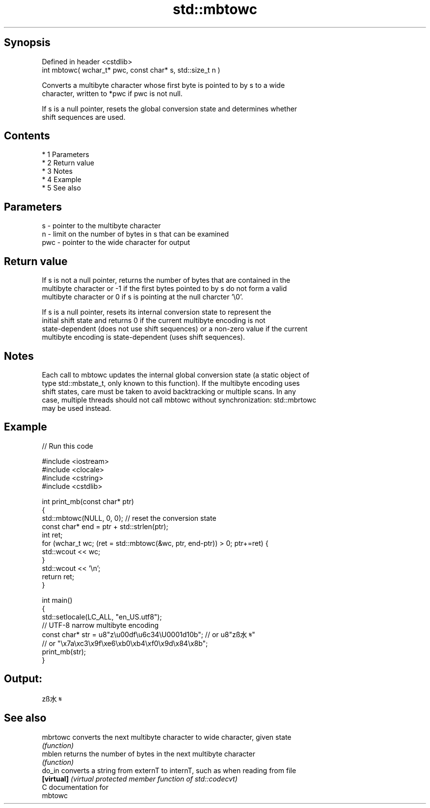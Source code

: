 .TH std::mbtowc 3 "Apr 19 2014" "1.0.0" "C++ Standard Libary"
.SH Synopsis
   Defined in header <cstdlib>
   int mbtowc( wchar_t* pwc, const char* s, std::size_t n )

   Converts a multibyte character whose first byte is pointed to by s to a wide
   character, written to *pwc if pwc is not null.

   If s is a null pointer, resets the global conversion state and determines whether
   shift sequences are used.

.SH Contents

     * 1 Parameters
     * 2 Return value
     * 3 Notes
     * 4 Example
     * 5 See also

.SH Parameters

   s   - pointer to the multibyte character
   n   - limit on the number of bytes in s that can be examined
   pwc - pointer to the wide character for output

.SH Return value

   If s is not a null pointer, returns the number of bytes that are contained in the
   multibyte character or -1 if the first bytes pointed to by s do not form a valid
   multibyte character or 0 if s is pointing at the null charcter '\\0'.

   If s is a null pointer, resets its internal conversion state to represent the
   initial shift state and returns 0 if the current multibyte encoding is not
   state-dependent (does not use shift sequences) or a non-zero value if the current
   multibyte encoding is state-dependent (uses shift sequences).

.SH Notes

   Each call to mbtowc updates the internal global conversion state (a static object of
   type std::mbstate_t, only known to this function). If the multibyte encoding uses
   shift states, care must be taken to avoid backtracking or multiple scans. In any
   case, multiple threads should not call mbtowc without synchronization: std::mbrtowc
   may be used instead.

.SH Example

   
// Run this code

 #include <iostream>
 #include <clocale>
 #include <cstring>
 #include <cstdlib>

 int print_mb(const char* ptr)
 {
     std::mbtowc(NULL, 0, 0); // reset the conversion state
     const char* end = ptr + std::strlen(ptr);
     int ret;
     for (wchar_t wc; (ret = std::mbtowc(&wc, ptr, end-ptr)) > 0; ptr+=ret) {
         std::wcout << wc;
     }
     std::wcout << '\\n';
     return ret;
 }

 int main()
 {
     std::setlocale(LC_ALL, "en_US.utf8");
     // UTF-8 narrow multibyte encoding
     const char* str = u8"z\\u00df\\u6c34\\U0001d10b"; // or u8"zß水𝄋"
                       // or "\\x7a\\xc3\\x9f\\xe6\\xb0\\xb4\\xf0\\x9d\\x84\\x8b";
     print_mb(str);
 }

.SH Output:

 zß水𝄋

.SH See also

   mbrtowc   converts the next multibyte character to wide character, given state
             \fI(function)\fP
   mblen     returns the number of bytes in the next multibyte character
             \fI(function)\fP
   do_in     converts a string from externT to internT, such as when reading from file
   \fB[virtual]\fP \fI(virtual protected member function of std::codecvt)\fP
   C documentation for
   mbtowc
